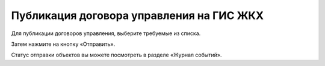 Публикация договора управления на ГИС ЖКХ
--------------------------------

Для публикации договоров управления, выберите требуемые из списка. 

.. image:: ../_images/04-management-agreements/38.png

Затем нажмите на кнопку «Отправить».

.. image:: ../_images/04-management-agreements/39.png

Статус отправки объектов вы можете посмотреть в разделе «Журнал событий».